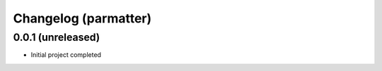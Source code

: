 Changelog (parmatter)
==================

0.0.1 (unreleased)
------------------

- Initial project completed